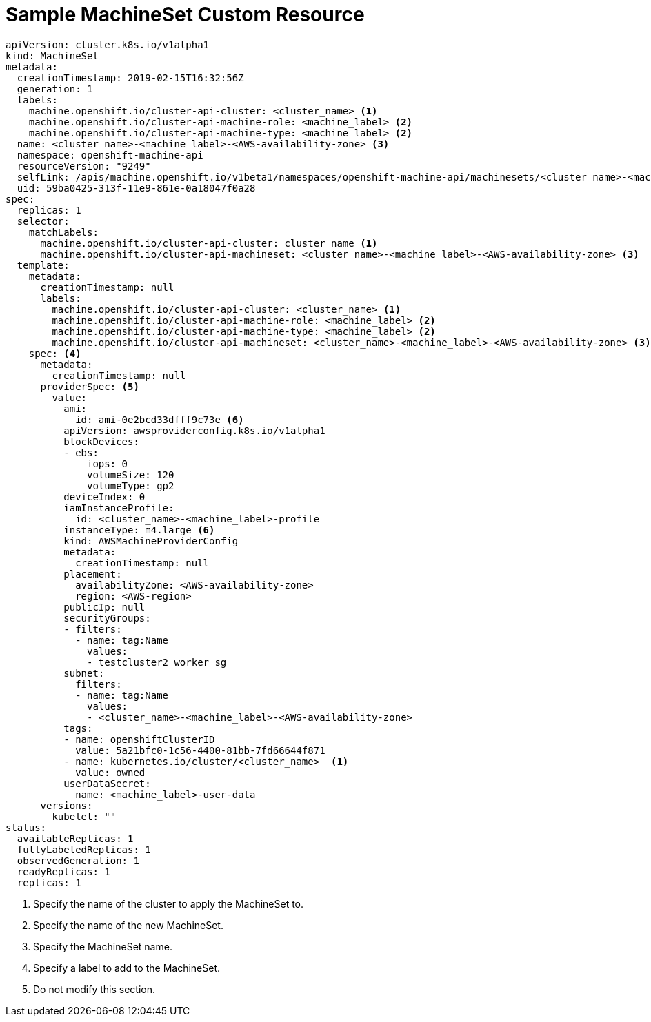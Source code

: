 // Module included in the following assemblies:
//
// * machine_management/creating-infrastructure-machinesets.adoc

[id="machineset-cr-{context}"]
= Sample MachineSet Custom Resource

[source,yaml]
----
apiVersion: cluster.k8s.io/v1alpha1
kind: MachineSet
metadata:
  creationTimestamp: 2019-02-15T16:32:56Z
  generation: 1
  labels:
    machine.openshift.io/cluster-api-cluster: <cluster_name> <1>
    machine.openshift.io/cluster-api-machine-role: <machine_label> <2>
    machine.openshift.io/cluster-api-machine-type: <machine_label> <2>
  name: <cluster_name>-<machine_label>-<AWS-availability-zone> <3>
  namespace: openshift-machine-api
  resourceVersion: "9249"
  selfLink: /apis/machine.openshift.io/v1beta1/namespaces/openshift-machine-api/machinesets/<cluster_name>-<machine_label>-<AWS-availability-zone> <3>
  uid: 59ba0425-313f-11e9-861e-0a18047f0a28
spec:
  replicas: 1
  selector:
    matchLabels:
      machine.openshift.io/cluster-api-cluster: cluster_name <1>
      machine.openshift.io/cluster-api-machineset: <cluster_name>-<machine_label>-<AWS-availability-zone> <3>
  template:
    metadata:
      creationTimestamp: null
      labels:
        machine.openshift.io/cluster-api-cluster: <cluster_name> <1>
        machine.openshift.io/cluster-api-machine-role: <machine_label> <2>
        machine.openshift.io/cluster-api-machine-type: <machine_label> <2>
        machine.openshift.io/cluster-api-machineset: <cluster_name>-<machine_label>-<AWS-availability-zone> <3>
    spec: <4>
      metadata:
        creationTimestamp: null
      providerSpec: <5>
        value:
          ami:
            id: ami-0e2bcd33dfff9c73e <6>
          apiVersion: awsproviderconfig.k8s.io/v1alpha1
          blockDevices:
          - ebs:
              iops: 0
              volumeSize: 120
              volumeType: gp2
          deviceIndex: 0
          iamInstanceProfile:
            id: <cluster_name>-<machine_label>-profile
          instanceType: m4.large <6>
          kind: AWSMachineProviderConfig
          metadata:
            creationTimestamp: null
          placement:
            availabilityZone: <AWS-availability-zone>
            region: <AWS-region>
          publicIp: null
          securityGroups:
          - filters:
            - name: tag:Name
              values:
              - testcluster2_worker_sg
          subnet:
            filters:
            - name: tag:Name
              values:
              - <cluster_name>-<machine_label>-<AWS-availability-zone>
          tags:
          - name: openshiftClusterID
            value: 5a21bfc0-1c56-4400-81bb-7fd66644f871
          - name: kubernetes.io/cluster/<cluster_name>  <1>
            value: owned
          userDataSecret:
            name: <machine_label>-user-data
      versions:
        kubelet: ""
status:
  availableReplicas: 1
  fullyLabeledReplicas: 1
  observedGeneration: 1
  readyReplicas: 1
  replicas: 1

----
<1> Specify the name of the cluster to apply the MachineSet to.
<2> Specify the name of the new MachineSet.
<3> Specify the MachineSet name.
<4> Specify a label to add to the MachineSet.
<5> Do not modify this section.
